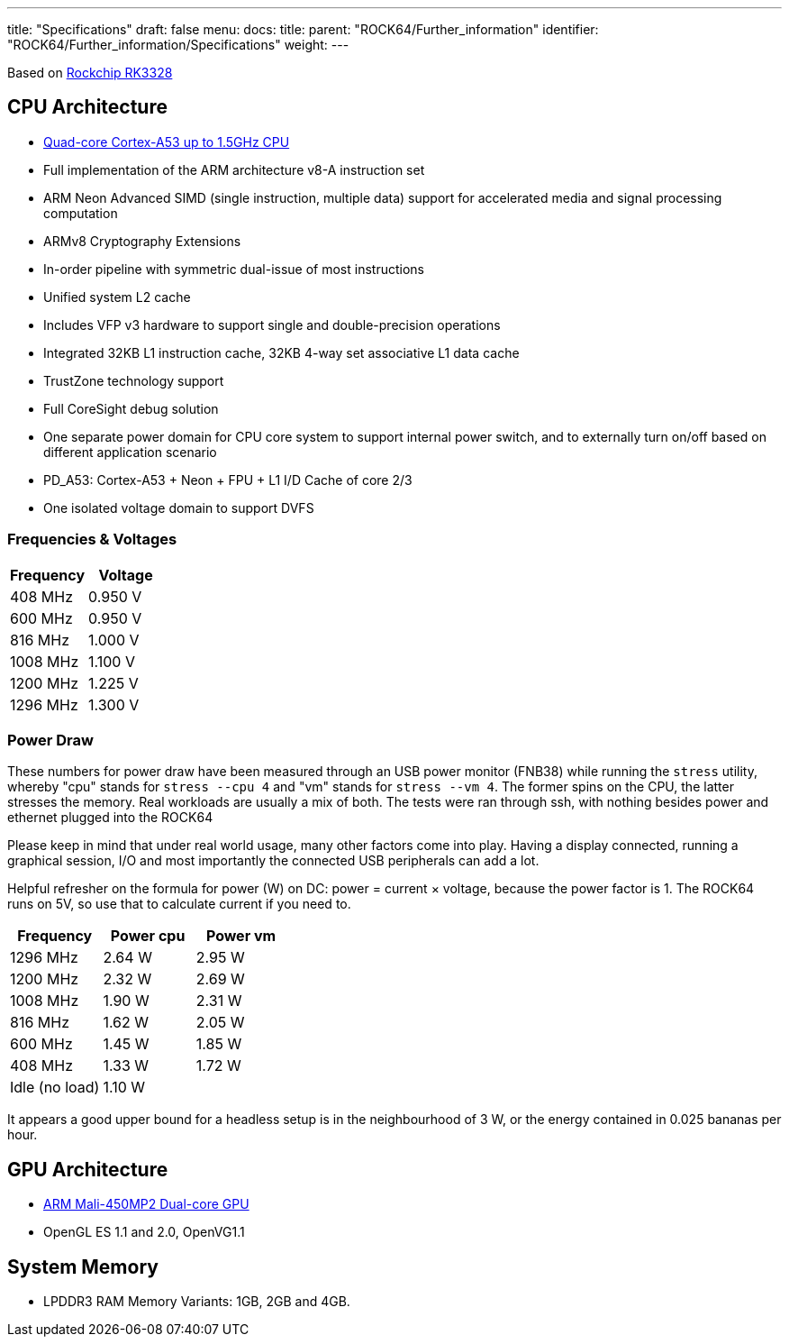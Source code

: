 ---
title: "Specifications"
draft: false
menu:
  docs:
    title:
    parent: "ROCK64/Further_information"
    identifier: "ROCK64/Further_information/Specifications"
    weight: 
---

Based on https://www.rock-chips.com/a/en/products/RK33_Series/2017/0118/829.html[Rockchip RK3328]

== CPU Architecture

* https://www.arm.com/products/processors/cortex-a/cortex-a53-processor.php[Quad-core Cortex-A53 up to 1.5GHz CPU]
* Full implementation of the ARM architecture v8-A instruction set
* ARM Neon Advanced SIMD (single instruction, multiple data) support for accelerated media and signal processing computation
* ARMv8 Cryptography Extensions
* In-order pipeline with symmetric dual-issue of most instructions
* Unified system L2 cache
* Includes VFP v3 hardware to support single and double-precision operations
* Integrated 32KB L1 instruction cache, 32KB 4-way set associative L1 data cache
* TrustZone technology support
* Full CoreSight debug solution
* One separate power domain for CPU core system to support internal power switch, and to externally turn on/off based on different application scenario
* PD_A53: Cortex-A53 + Neon + FPU + L1 I/D Cache of core 2/3
* One isolated voltage domain to support DVFS

=== Frequencies & Voltages

[cols="1,1"]
|===
| Frequency | Voltage
 
| 408 MHz
| 0.950 V
 
| 600 MHz
| 0.950 V
 
| 816 MHz
| 1.000 V
 
| 1008 MHz
| 1.100 V
 
| 1200 MHz
| 1.225 V
 
| 1296 MHz
| 1.300 V
|===

=== Power Draw

These numbers for power draw have been measured through an USB power monitor (FNB38) while running the `stress` utility, whereby "cpu" stands for `stress --cpu 4` and "vm" stands for `stress --vm 4`. The former spins on the CPU, the latter stresses the memory. Real workloads are usually a mix of both. The tests were ran through ssh, with nothing besides power and ethernet plugged into the ROCK64

Please keep in mind that under real world usage, many other factors come into play. Having a display connected, running a graphical session, I/O and most importantly the connected USB peripherals can add a lot.

Helpful refresher on the formula for power (W) on DC: power = current &times; voltage, because the power factor is 1. The ROCK64 runs on 5V, so use that to calculate current if you need to.

|===
|Frequency |Power cpu |Power vm
 
| 1296 MHz
| 2.64 W
| 2.95 W
 
| 1200 MHz
| 2.32 W
| 2.69 W
 
| 1008 MHz
| 1.90 W
| 2.31 W
 
| 816 MHz
| 1.62 W
| 2.05 W
 
| 600 MHz
| 1.45 W
| 1.85 W
 
| 408 MHz
| 1.33 W
| 1.72 W
 
| Idle (no load)
2+| 1.10 W
|===

It appears a good upper bound for a headless setup is in the neighbourhood of 3 W, or the energy contained in 0.025 bananas per hour.

== GPU Architecture

* https://www.arm.com/products/multimedia/mali-gpu/ultra-low-power/mali-450.php[ARM Mali-450MP2 Dual-core GPU]
* OpenGL ES 1.1 and 2.0, OpenVG1.1

== System Memory

* LPDDR3 RAM Memory Variants: 1GB, 2GB and 4GB.